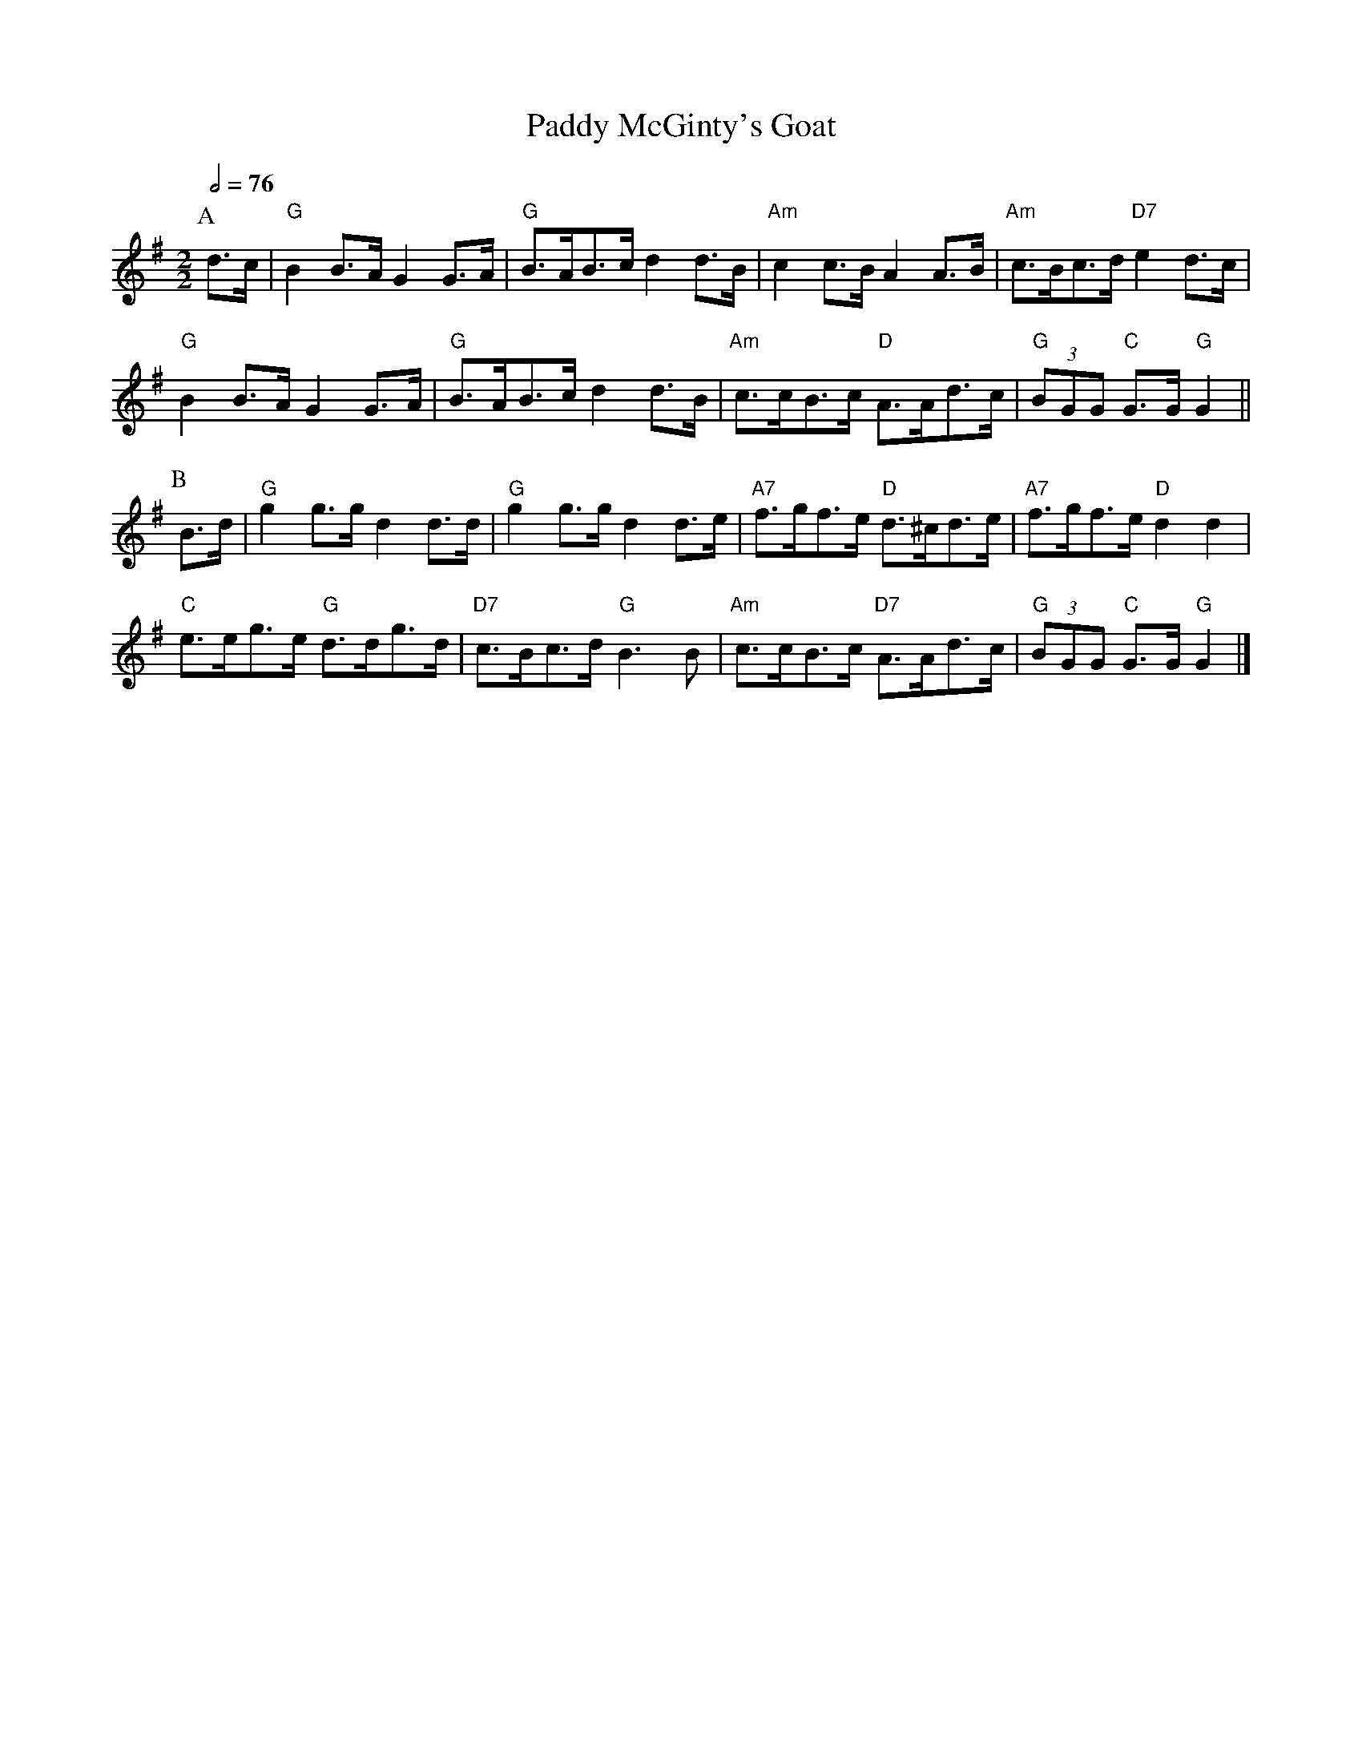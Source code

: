 X:566
T:Paddy McGinty's Goat
M:2/2
L:1/8
S:Colin Hume's website,  colinhume.com  - chords can also be printed below the stave.
Q:1/2=76
K:G
P:A
d>c | "G"B2B>A G2G>A | "G"B>AB>c d2d>B | "Am"c2c>B A2A>B | "Am"c>Bc>d "D7"e2d>c |
"G"B2B>A G2G>A | "G"B>AB>cd2d>B | "Am"c>cB>c "D"A>Ad>c | "G"(3BGG "C"G>G "G"G2 ||
P:B
B>d | "G"g2g>g d2d>d | "G"g2g>g d2d>e | "A7"f>gf>e "D"d>^cd>e | "A7"f>gf>e "D"d2d2 |
"C"e>eg>e "G"d>dg>d | "D7"c>Bc>d "G"B3B | "Am"c>cB>c "D7"A>Ad>c | "G"(3BGG "C"G>G "G"G2 |]
